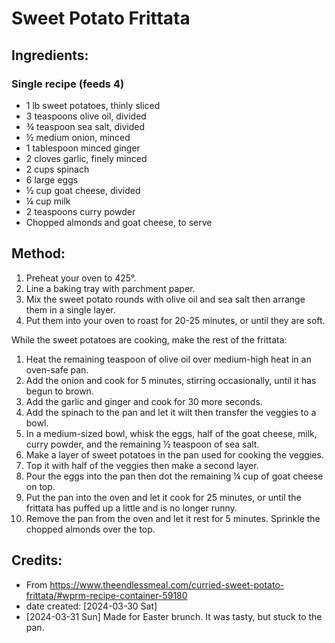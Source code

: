 #+STARTUP: showeverything
* Sweet Potato Frittata
** Ingredients:
*** Single recipe (feeds 4)
- 1 lb sweet potatoes, thinly sliced
- 3 teaspoons olive oil, divided
- ¾ teaspoon sea salt, divided
- ½ medium onion, minced
- 1 tablespoon minced ginger
- 2 cloves garlic, finely minced
- 2 cups spinach
- 6 large eggs
- ½ cup goat cheese, divided
- ¼ cup milk
- 2 teaspoons curry powder
- Chopped almonds and goat cheese, to serve
** Method:
1. Preheat your oven to 425°.
2. Line a baking tray with parchment paper.
3. Mix the sweet potato rounds with olive oil and sea salt then arrange them in a single layer.
4. Put them into your oven to roast for 20-25 minutes, or until they are soft.

While the sweet potatoes are cooking, make the rest of the frittata:

1. Heat the remaining teaspoon of olive oil over medium-high heat in an oven-safe pan.
2. Add the onion and cook for 5 minutes, stirring occasionally, until it has begun to brown.
3. Add the garlic and ginger and cook for 30 more seconds.
4. Add the spinach to the pan and let it wilt then transfer the veggies to a bowl.
5. In a medium-sized bowl, whisk the eggs, half of the goat cheese, milk, curry powder, and the remaining ½ teaspoon of sea salt.
6. Make a layer of sweet potatoes in the pan used for cooking the veggies.
7. Top it with half of the veggies then make a second layer.
8. Pour the eggs into the pan then dot the remaining ¼ cup of goat cheese on top.
9. Put the pan into the oven and let it cook for 25 minutes, or until the frittata has puffed up a little and is no longer runny.
10. Remove the pan from the oven and let it rest for 5 minutes. Sprinkle the chopped almonds over the top.
** Credits:
- From https://www.theendlessmeal.com/curried-sweet-potato-frittata/#wprm-recipe-container-59180
- date created: [2024-03-30 Sat]
- [2024-03-31 Sun] Made for Easter brunch. It was tasty, but stuck to the pan.
